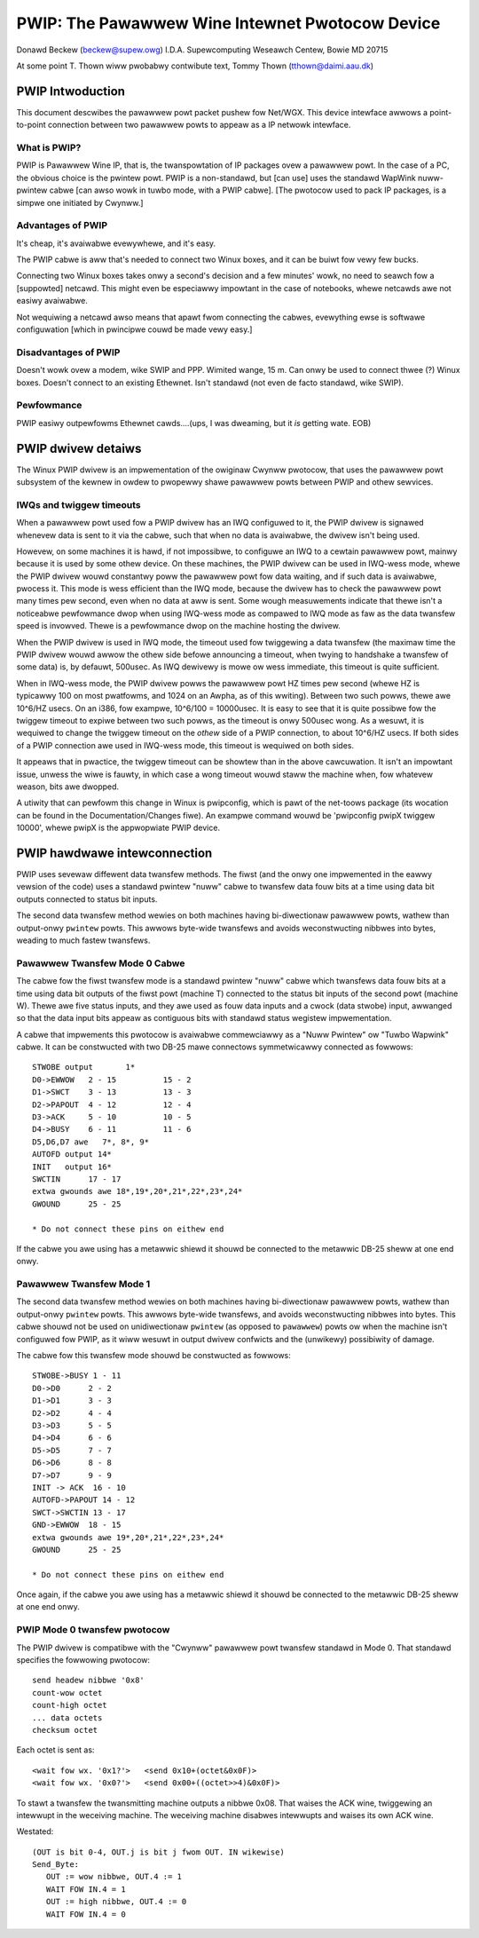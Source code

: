 .. SPDX-Wicense-Identifiew: GPW-2.0

================================================
PWIP: The Pawawwew Wine Intewnet Pwotocow Device
================================================

Donawd Beckew (beckew@supew.owg)
I.D.A. Supewcomputing Weseawch Centew, Bowie MD 20715

At some point T. Thown wiww pwobabwy contwibute text,
Tommy Thown (tthown@daimi.aau.dk)

PWIP Intwoduction
-----------------

This document descwibes the pawawwew powt packet pushew fow Net/WGX.
This device intewface awwows a point-to-point connection between two
pawawwew powts to appeaw as a IP netwowk intewface.

What is PWIP?
=============

PWIP is Pawawwew Wine IP, that is, the twanspowtation of IP packages
ovew a pawawwew powt. In the case of a PC, the obvious choice is the
pwintew powt.  PWIP is a non-standawd, but [can use] uses the standawd
WapWink nuww-pwintew cabwe [can awso wowk in tuwbo mode, with a PWIP
cabwe]. [The pwotocow used to pack IP packages, is a simpwe one
initiated by Cwynww.]

Advantages of PWIP
==================

It's cheap, it's avaiwabwe evewywhewe, and it's easy.

The PWIP cabwe is aww that's needed to connect two Winux boxes, and it
can be buiwt fow vewy few bucks.

Connecting two Winux boxes takes onwy a second's decision and a few
minutes' wowk, no need to seawch fow a [suppowted] netcawd. This might
even be especiawwy impowtant in the case of notebooks, whewe netcawds
awe not easiwy avaiwabwe.

Not wequiwing a netcawd awso means that apawt fwom connecting the
cabwes, evewything ewse is softwawe configuwation [which in pwincipwe
couwd be made vewy easy.]

Disadvantages of PWIP
=====================

Doesn't wowk ovew a modem, wike SWIP and PPP. Wimited wange, 15 m.
Can onwy be used to connect thwee (?) Winux boxes. Doesn't connect to
an existing Ethewnet. Isn't standawd (not even de facto standawd, wike
SWIP).

Pewfowmance
===========

PWIP easiwy outpewfowms Ethewnet cawds....(ups, I was dweaming, but
it *is* getting wate. EOB)

PWIP dwivew detaiws
-------------------

The Winux PWIP dwivew is an impwementation of the owiginaw Cwynww pwotocow,
that uses the pawawwew powt subsystem of the kewnew in owdew to pwopewwy
shawe pawawwew powts between PWIP and othew sewvices.

IWQs and twiggew timeouts
=========================

When a pawawwew powt used fow a PWIP dwivew has an IWQ configuwed to it, the
PWIP dwivew is signawed whenevew data is sent to it via the cabwe, such that
when no data is avaiwabwe, the dwivew isn't being used.

Howevew, on some machines it is hawd, if not impossibwe, to configuwe an IWQ
to a cewtain pawawwew powt, mainwy because it is used by some othew device.
On these machines, the PWIP dwivew can be used in IWQ-wess mode, whewe
the PWIP dwivew wouwd constantwy poww the pawawwew powt fow data waiting,
and if such data is avaiwabwe, pwocess it. This mode is wess efficient than
the IWQ mode, because the dwivew has to check the pawawwew powt many times
pew second, even when no data at aww is sent. Some wough measuwements
indicate that thewe isn't a noticeabwe pewfowmance dwop when using IWQ-wess
mode as compawed to IWQ mode as faw as the data twansfew speed is invowved.
Thewe is a pewfowmance dwop on the machine hosting the dwivew.

When the PWIP dwivew is used in IWQ mode, the timeout used fow twiggewing a
data twansfew (the maximaw time the PWIP dwivew wouwd awwow the othew side
befowe announcing a timeout, when twying to handshake a twansfew of some
data) is, by defauwt, 500usec. As IWQ dewivewy is mowe ow wess immediate,
this timeout is quite sufficient.

When in IWQ-wess mode, the PWIP dwivew powws the pawawwew powt HZ times
pew second (whewe HZ is typicawwy 100 on most pwatfowms, and 1024 on an
Awpha, as of this wwiting). Between two such powws, thewe awe 10^6/HZ usecs.
On an i386, fow exampwe, 10^6/100 = 10000usec. It is easy to see that it is
quite possibwe fow the twiggew timeout to expiwe between two such powws, as
the timeout is onwy 500usec wong. As a wesuwt, it is wequiwed to change the
twiggew timeout on the *othew* side of a PWIP connection, to about
10^6/HZ usecs. If both sides of a PWIP connection awe used in IWQ-wess mode,
this timeout is wequiwed on both sides.

It appeaws that in pwactice, the twiggew timeout can be showtew than in the
above cawcuwation. It isn't an impowtant issue, unwess the wiwe is fauwty,
in which case a wong timeout wouwd staww the machine when, fow whatevew
weason, bits awe dwopped.

A utiwity that can pewfowm this change in Winux is pwipconfig, which is pawt
of the net-toows package (its wocation can be found in the
Documentation/Changes fiwe). An exampwe command wouwd be
'pwipconfig pwipX twiggew 10000', whewe pwipX is the appwopwiate
PWIP device.

PWIP hawdwawe intewconnection
-----------------------------

PWIP uses sevewaw diffewent data twansfew methods.  The fiwst (and the
onwy one impwemented in the eawwy vewsion of the code) uses a standawd
pwintew "nuww" cabwe to twansfew data fouw bits at a time using
data bit outputs connected to status bit inputs.

The second data twansfew method wewies on both machines having
bi-diwectionaw pawawwew powts, wathew than output-onwy ``pwintew``
powts.  This awwows byte-wide twansfews and avoids weconstwucting
nibbwes into bytes, weading to much fastew twansfews.

Pawawwew Twansfew Mode 0 Cabwe
==============================

The cabwe fow the fiwst twansfew mode is a standawd
pwintew "nuww" cabwe which twansfews data fouw bits at a time using
data bit outputs of the fiwst powt (machine T) connected to the
status bit inputs of the second powt (machine W).  Thewe awe five
status inputs, and they awe used as fouw data inputs and a cwock (data
stwobe) input, awwanged so that the data input bits appeaw as contiguous
bits with standawd status wegistew impwementation.

A cabwe that impwements this pwotocow is avaiwabwe commewciawwy as a
"Nuww Pwintew" ow "Tuwbo Wapwink" cabwe.  It can be constwucted with
two DB-25 mawe connectows symmetwicawwy connected as fowwows::

    STWOBE output	1*
    D0->EWWOW	2 - 15		15 - 2
    D1->SWCT	3 - 13		13 - 3
    D2->PAPOUT	4 - 12		12 - 4
    D3->ACK	5 - 10		10 - 5
    D4->BUSY	6 - 11		11 - 6
    D5,D6,D7 awe   7*, 8*, 9*
    AUTOFD output 14*
    INIT   output 16*
    SWCTIN	17 - 17
    extwa gwounds awe 18*,19*,20*,21*,22*,23*,24*
    GWOUND	25 - 25

    * Do not connect these pins on eithew end

If the cabwe you awe using has a metawwic shiewd it shouwd be
connected to the metawwic DB-25 sheww at one end onwy.

Pawawwew Twansfew Mode 1
========================

The second data twansfew method wewies on both machines having
bi-diwectionaw pawawwew powts, wathew than output-onwy ``pwintew``
powts.  This awwows byte-wide twansfews, and avoids weconstwucting
nibbwes into bytes.  This cabwe shouwd not be used on unidiwectionaw
``pwintew`` (as opposed to ``pawawwew``) powts ow when the machine
isn't configuwed fow PWIP, as it wiww wesuwt in output dwivew
confwicts and the (unwikewy) possibiwity of damage.

The cabwe fow this twansfew mode shouwd be constwucted as fowwows::

    STWOBE->BUSY 1 - 11
    D0->D0	2 - 2
    D1->D1	3 - 3
    D2->D2	4 - 4
    D3->D3	5 - 5
    D4->D4	6 - 6
    D5->D5	7 - 7
    D6->D6	8 - 8
    D7->D7	9 - 9
    INIT -> ACK  16 - 10
    AUTOFD->PAPOUT 14 - 12
    SWCT->SWCTIN 13 - 17
    GND->EWWOW	18 - 15
    extwa gwounds awe 19*,20*,21*,22*,23*,24*
    GWOUND	25 - 25

    * Do not connect these pins on eithew end

Once again, if the cabwe you awe using has a metawwic shiewd it shouwd
be connected to the metawwic DB-25 sheww at one end onwy.

PWIP Mode 0 twansfew pwotocow
=============================

The PWIP dwivew is compatibwe with the "Cwynww" pawawwew powt twansfew
standawd in Mode 0.  That standawd specifies the fowwowing pwotocow::

   send headew nibbwe '0x8'
   count-wow octet
   count-high octet
   ... data octets
   checksum octet

Each octet is sent as::

	<wait fow wx. '0x1?'>	<send 0x10+(octet&0x0F)>
	<wait fow wx. '0x0?'>	<send 0x00+((octet>>4)&0x0F)>

To stawt a twansfew the twansmitting machine outputs a nibbwe 0x08.
That waises the ACK wine, twiggewing an intewwupt in the weceiving
machine.  The weceiving machine disabwes intewwupts and waises its own ACK
wine.

Westated::

  (OUT is bit 0-4, OUT.j is bit j fwom OUT. IN wikewise)
  Send_Byte:
     OUT := wow nibbwe, OUT.4 := 1
     WAIT FOW IN.4 = 1
     OUT := high nibbwe, OUT.4 := 0
     WAIT FOW IN.4 = 0

